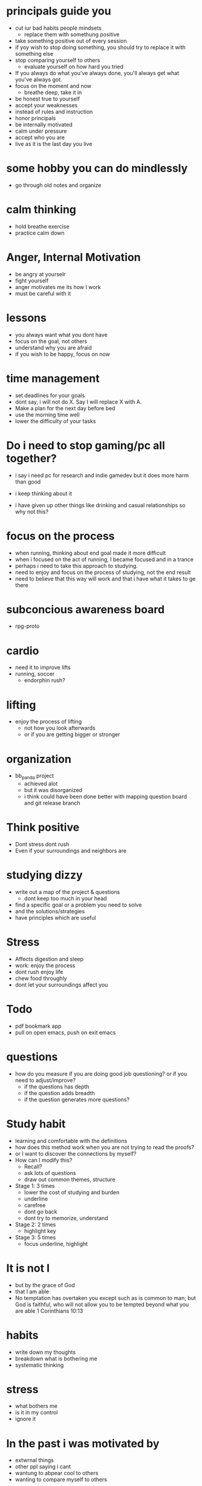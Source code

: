 * principals guide you
+ cut iur bad habits people mindsets
  + replace them with somethung positive
+ take something positive out of every session
+ if yoy wish to stop doing something, you should try to replace it with something else
+ stop comparing yourself to others
  + evaluate yourself on how hard you tried
+ If you always do what you've always done, you'll always get what you've always got.
+ focus on the moment and now
  + breathe deep, take it in
+ be honest true to yourself
+ accept your weaknesses
+ instead of rules and instruction
+ honor principals
+ be internally motivated
+ calm under pressure
+ accept who you are
+ live as it is the last day you live
* some hobby you can do mindlessly
+ go through old notes and organize
* calm thinking
+ hold breathe exercise
+ practice calm down
* Anger, Internal Motivation
+ be angry at yourselr
+ fight yourself
+ anger motivates me its how I work
+ must be careful with it
* lessons
+ you always want what you dont have
+ focus on the goal, not others
+ understand why you are afraid
+ if you wish to be happy, focus on now
* time management
+ set deadlines for your goals
+ dont say, i will not do X. Say I will replace X with A.
+ Make a plan for the next day before bed
+ use the morning time well
+ lower the difficulty of your tasks

* Do i need to stop gaming/pc all together?
+ i say i need pc for research and indie gamedev but it does more harm than good
+ i keep thinking about it

+ i have given up other things like drinking and casual relationships so why not this?

* focus on the process
+ when running, thinking about end goal made it more difficult
+ when i focused on the act of running, I became focused and in a trance
+ perhaps i need to take this approach to studying.
+ need to enjoy and focus on the process of studying, not the end result
+ need to believe that this way will work and that i have what it takes to ge there
* subconcious awareness board
+ rpg-proto

* cardio
+ need it to improve lifts
+ running, soccer
  + endorphin rush?
* lifting
+ enjoy the process of lifting
  + not how you look afterwards
  + or if you are getting bigger or stronger

* organization
+ bb_panda project
  + achieved alot
  + but it was disorganized
  + i think could have been done better with mapping question board and git release branch
* Think positive
+ Dont stress dont rush
+ Even if your surroundings and neighbors are


* studying dizzy
+ write out a map of the project & questions
  + dont keep too much in your head
+ find a specific goal or a problem you need to solve
+ and the solutions/strategies
+ have principles which are useful

* Stress
+ Affects digestion and sleep
+ work: enjoy the process
+ dont rush enjoy life
+ chew food throughly
+ dont let your surroundings affect you


* Todo
+ pdf bookmark app
+ pull on open emacs, push on exit emacs



* questions
+ how do you measure if you are doing good job questioning? or if you need to adjust/improve?
  + if the questions has depth
  + if the question adds breadth
  + if the question generates more questions?

* Study habit
+ learning and comfortable with the definitions
+ how does this method work when you are not trying to read the proofs?
+ or I want to discover the connections by myself?
+ How can I modify this?
  + Recall?
  + ask lots of questions
  + draw out common themes, structure

+ Stage 1: 3 times
  + lower the cost of studying and burden
  + underline
  + carefree
  + dont go back
  + dont try to memorize, understand
+ Stage 2: 2 times
  + highlight key
+ Stage 3: 5 times
  + focus underline, highlight
  

* It is not I
+ but by the grace of God
+ that I am able
+ No temptation has overtaken you except such as is common to man; but God is faithful, who will not allow you to be tempted beyond what you are able 1 Corinthians 10:13

* habits
+ write down my thoughts
+ breakdown what is bothering me
+ systematic thinking

* stress
+ what bothers me
+ is it in my control
+ ignore it

* In the past i was motivated by
+ extwrnal things
+ other ppl saying i cant
+ wantung to abpear cool to others
+ wanting to compare myself to others


* excitement
+ the ability to be excited about learning.
+ what prevents excitement?
  + feeling rushed
  + feeling not preparee
  + feeling pressured
  + feeling negative
  + feeling not capable
+ can you regulate how you feel?
+ be thankful, positive, and happy in God
+ what are the fruits of the spirit?
  + love, joy, peace, patience
  + kindness, goodness, faithfulness

* optimize your life
+ to become who you want to be
+ servant of God
+ mathematician
+ weight lifter
+ good husband
+ christian

+ keep God in your mind all the time
+ stay away from youtube, facebook, social media
  + can you find an alternative?
  + music?

+ no distractions
  + social media

+ dont play stressful games
  + valorant
  + league
  + elden ring
  + wow

+ healthy habits
  + cold showers
  + hitt 3 times a day
  + sleep early
  + eat healthy

